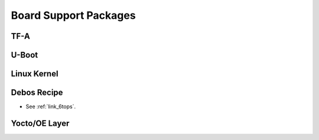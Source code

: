 .. _link_bsp:

======================
Board Support Packages
======================

TF-A
====

U-Boot
======

Linux Kernel
============

Debos Recipe
============

- See :ref:`link_6tops`.

Yocto/OE Layer
==============

